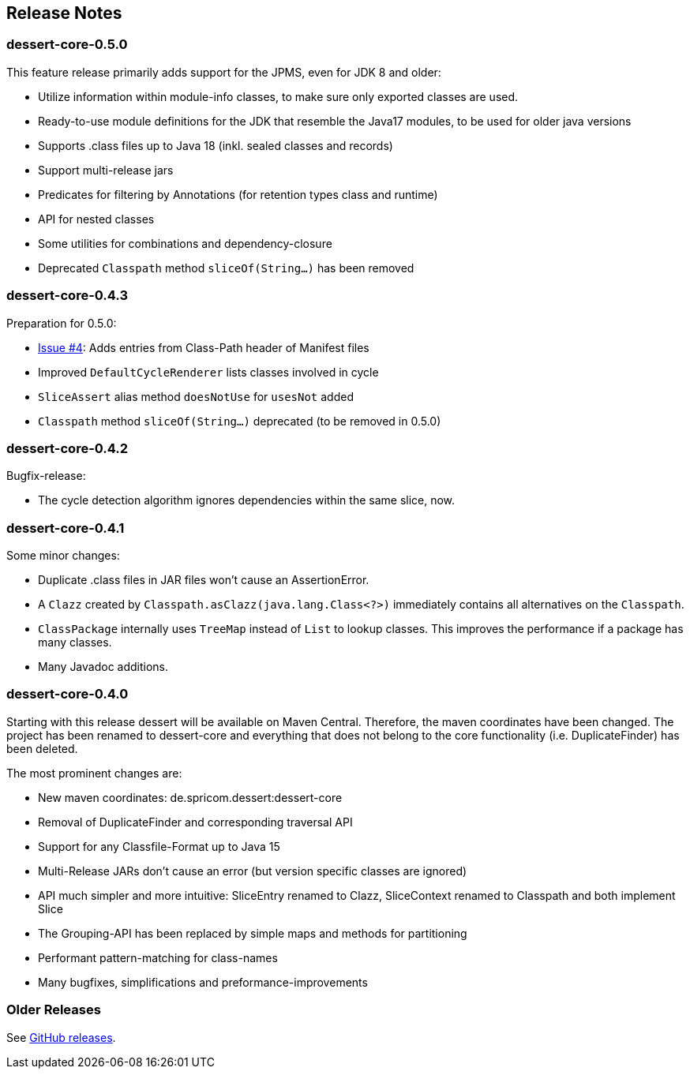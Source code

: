 == Release Notes

=== dessert-core-0.5.0

This feature release primarily adds support for the JPMS, even for JDK 8 and older:

- Utilize information within module-info classes, to make sure only exported classes are used.
- Ready-to-use module definitions for the JDK that resemble the Java17 modules,
  to be used for older java versions
- Supports .class files up to Java 18 (inkl. sealed classes and records)
- Support multi-release jars
- Predicates for filtering by Annotations (for retention types class and runtime)
- API for nested classes
- Some utilities for combinations and dependency-closure
- Deprecated `Classpath` method `sliceOf(String...)` has been removed

=== dessert-core-0.4.3

Preparation for 0.5.0:

- https://github.com/hajo70/dessert-core/issues/4[Issue #4]: Adds entries from Class-Path header of Manifest files
- Improved `DefaultCycleRenderer` lists classes involved in cycle
- `SliceAssert` alias method `doesNotUse` for `usesNot` added
- `Classpath` method `sliceOf(String...)` deprecated (to be removed in 0.5.0)

=== dessert-core-0.4.2

Bugfix-release:

- The cycle detection algorithm ignores dependencies within the same slice, now.

=== dessert-core-0.4.1

Some minor changes:

- Duplicate .class files in JAR files won't cause an AssertionError.
- A `Clazz` created by `Classpath.asClazz(java.lang.Class<?>)` immediately contains all
  alternatives on the `Classpath`.
- `ClassPackage` internally uses `TreeMap` instead of `List` to lookup classes. This
  improves the performance if a package has many classes.
- Many Javadoc additions.

=== dessert-core-0.4.0

Starting with this release dessert will be available on Maven Central. Therefore, the maven coordinates
have been changed. The project has been renamed to dessert-core and everything that does not belong
to the core functionality (i.e. DuplicateFinder) has been deleted.

The most prominent changes are:

- New maven coordinates: de.spricom.dessert:dessert-core
- Removal of DuplicateFinder and corresponding traversal API
- Support for any Classfile-Format up to Java 15
- Multi-Release JARs don't cause an error (but version specific classes are ignored)
- API much simpler and more intuitive: SliceEntry renamed to Clazz,
  SliceContext renamed to Classpath and both implement Slice
- The Grouping-API has been replaced by simple maps and methods for partitioning
- Performant pattern-matching for class-names
- Many bugfixes, simplifications and preformance-improvements

=== Older Releases

See https://github.com/hajo70/dessert-core/releases[GitHub releases].